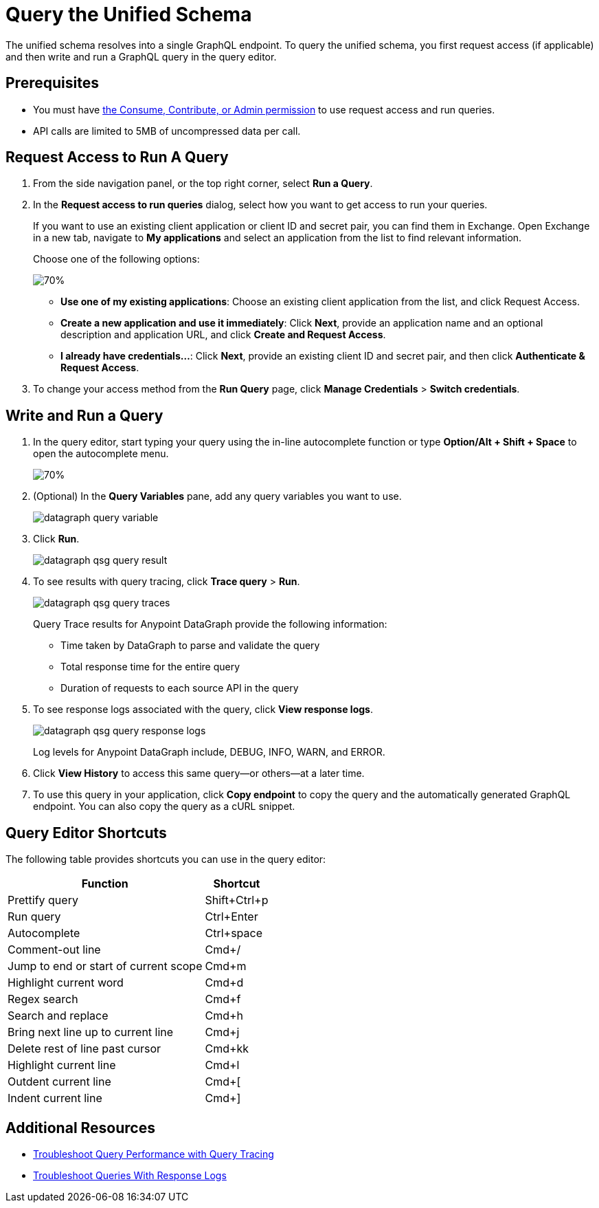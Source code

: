 = Query the Unified Schema

The unified schema resolves into a single GraphQL endpoint. To query the unified schema, you first request access (if applicable) and then write and run a GraphQL query in the query editor.

== Prerequisites

* You must have xref:permissions.adoc[the Consume, Contribute, or Admin permission] to use request access and run queries.
* API calls are limited to 5MB of uncompressed data per call.

== Request Access to Run A Query

. From the side navigation panel, or the top right corner, select *Run a Query*.
. In the *Request access to run queries* dialog, select how you want to get access to run your queries.
+
If you want to use an existing client application or client ID and secret pair, you can find them in Exchange. Open Exchange in a new tab, navigate to *My applications* and select an application from the list to find relevant information.
+
Choose one of the following options:
+
image::datagraph-qsg-request-query-access.png[70%]
+
** *Use one of my existing applications*: Choose an existing client application from the list, and click Request Access.
** *Create a new application and use it immediately*: Click *Next*, provide an application name and an optional description and application URL, and click *Create and Request Access*.
** *I already have credentials...*: Click *Next*, provide an existing client ID and secret pair, and then click *Authenticate & Request Access*.
. To change your access method from the *Run Query* page, click *Manage Credentials* > *Switch credentials*.

== Write and Run a Query

. In the query editor, start typing your query using the in-line autocomplete function or type *Option/Alt + Shift + Space* to open the autocomplete menu.
+
image::datagraph-qsg-query-autocompletion.png[70%]

. (Optional) In the *Query Variables* pane, add any query variables you want to use.
+
image::datagraph-query-variable.png[]

. Click *Run*.
+
image::datagraph-qsg-query-result.png[]
. To see results with query tracing, click *Trace query* > *Run*.
+
image::datagraph-qsg-query-traces.png[]
+
Query Trace results for Anypoint DataGraph provide the following information:
+
* Time taken by DataGraph to parse and validate the query
* Total response time for the entire query
* Duration of requests to each source API in the query

. To see response logs associated with the query, click *View response logs*.
+
image::datagraph-qsg-query-response-logs.png[]
+
Log levels for Anypoint DataGraph include, DEBUG, INFO, WARN, and ERROR.
. Click *View History* to access this same query—or others—at a later time.
. To use this query in your application, click *Copy endpoint* to copy the query and the automatically generated GraphQL endpoint. You can also copy the query as a cURL snippet.

== Query Editor Shortcuts
The following table provides shortcuts you can use in the query editor:

[%header%autowidth.spread]
|===
|Function |Shortcut
|Prettify query |Shift+Ctrl+p
|Run query |Ctrl+Enter
|Autocomplete |Ctrl+space
|Comment-out line |Cmd+/
|Jump to end or start of current scope |Cmd+m
|Highlight current word |Cmd+d
|Regex search |Cmd+f
|Search and replace |Cmd+h
|Bring next line up to current line |Cmd+j
|Delete rest of line past cursor |Cmd+kk
|Highlight current line |Cmd+l
|Outdent current line |Cmd+[
|Indent current line |Cmd+]
|===

== Additional Resources

* xref:troubleshoot-query-traces.adoc[Troubleshoot Query Performance with Query Tracing]
* xref:troubleshoot-query-logs.adoc[Troubleshoot Queries With Response Logs]
